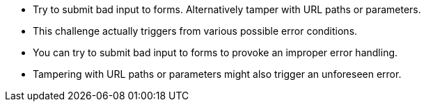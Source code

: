 * Try to submit bad input to forms. Alternatively tamper with URL paths or parameters.
* This challenge actually triggers from various possible error conditions.
* You can try to submit bad input to forms to provoke an improper error handling.
* Tampering with URL paths or parameters might also trigger an unforeseen error.
